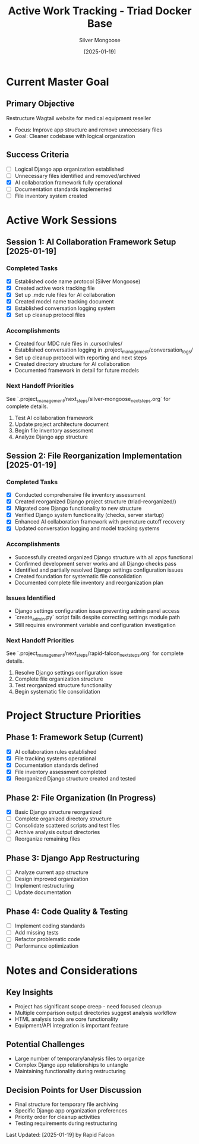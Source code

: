 #+TITLE: Active Work Tracking - Triad Docker Base
#+AUTHOR: Silver Mongoose
#+DATE: [2025-01-19]
#+FILETAGS: :active:work:tracking:

* Current Master Goal
  :PROPERTIES:
  :STATUS: In Progress
  :PRIORITY: High
  :STARTED: [2025-01-19]
  :END:

** Primary Objective
   Restructure Wagtail website for medical equipment reseller
   - Focus: Improve app structure and remove unnecessary files
   - Goal: Cleaner codebase with logical organization

** Success Criteria
   - [ ] Logical Django app organization established
   - [ ] Unnecessary files identified and removed/archived
   - [X] AI collaboration framework fully operational
   - [ ] Documentation standards implemented
   - [ ] File inventory system created

* Active Work Sessions

** Session 1: AI Collaboration Framework Setup [2025-01-19]
   :PROPERTIES:
   :MODEL: Silver Mongoose
   :STATUS: Completed
   :END:

*** Completed Tasks
    - [X] Established code name protocol (Silver Mongoose)
    - [X] Created active work tracking file
    - [X] Set up .mdc rule files for AI collaboration
    - [X] Created model name tracking document
    - [X] Established conversation logging system
    - [X] Set up cleanup protocol files

*** Accomplishments
    - Created four MDC rule files in .cursor/rules/
    - Established conversation logging in .project_management/conversation_logs/
    - Set up cleanup protocol with reporting and next steps
    - Created directory structure for AI collaboration
    - Documented framework in detail for future models

*** Next Handoff Priorities
    See `.project_management/next_steps/silver-mongoose_next_steps.org` for complete details.
    1. Test AI collaboration framework
    2. Update project architecture document
    3. Begin file inventory assessment
    4. Analyze Django app structure

** Session 2: File Reorganization Implementation [2025-01-19]
   :PROPERTIES:
   :MODEL: Rapid Falcon
   :STATUS: Completed
   :END:

*** Completed Tasks
    - [X] Conducted comprehensive file inventory assessment
    - [X] Created reorganized Django project structure (triad-reorganized/)
    - [X] Migrated core Django functionality to new structure
    - [X] Verified Django system functionality (checks, server startup)
    - [X] Enhanced AI collaboration framework with premature cutoff recovery
    - [X] Updated conversation logging and model tracking systems

*** Accomplishments
    - Successfully created organized Django structure with all apps functional
    - Confirmed development server works and all Django checks pass
    - Identified and partially resolved Django settings configuration issues
    - Created foundation for systematic file consolidation
    - Documented complete file inventory and reorganization plan

*** Issues Identified
    - Django settings configuration issue preventing admin panel access
    - `create_admin.py` script fails despite correcting settings module path
    - Still requires environment variable and configuration investigation

*** Next Handoff Priorities
    See `.project_management/next_steps/rapid-falcon_next_steps.org` for complete details.
    1. Resolve Django settings configuration issue
    2. Complete file organization structure
    3. Test reorganized structure functionality
    4. Begin systematic file consolidation

* Project Structure Priorities

** Phase 1: Framework Setup (Current)
   - [X] AI collaboration rules established
   - [X] File tracking systems operational
   - [X] Documentation standards defined
   - [X] File inventory assessment completed
   - [X] Reorganized Django structure created and tested

** Phase 2: File Organization (In Progress)
   - [X] Basic Django structure reorganized
   - [ ] Complete organized directory structure
   - [ ] Consolidate scattered scripts and test files
   - [ ] Archive analysis output directories
   - [ ] Reorganize remaining files

** Phase 3: Django App Restructuring
   - [ ] Analyze current app structure
   - [ ] Design improved organization
   - [ ] Implement restructuring
   - [ ] Update documentation

** Phase 4: Code Quality & Testing
   - [ ] Implement coding standards
   - [ ] Add missing tests
   - [ ] Refactor problematic code
   - [ ] Performance optimization

* Notes and Considerations

** Key Insights
   - Project has significant scope creep - need focused cleanup
   - Multiple comparison output directories suggest analysis workflow
   - HTML analysis tools are core functionality
   - Equipment/API integration is important feature

** Potential Challenges
   - Large number of temporary/analysis files to organize
   - Complex Django app relationships to untangle
   - Maintaining functionality during restructuring

** Decision Points for User Discussion
   - Final structure for temporary file archiving
   - Specific Django app organization preferences
   - Priority order for cleanup activities
   - Testing requirements during restructuring

Last Updated: [2025-01-19] by Rapid Falcon 